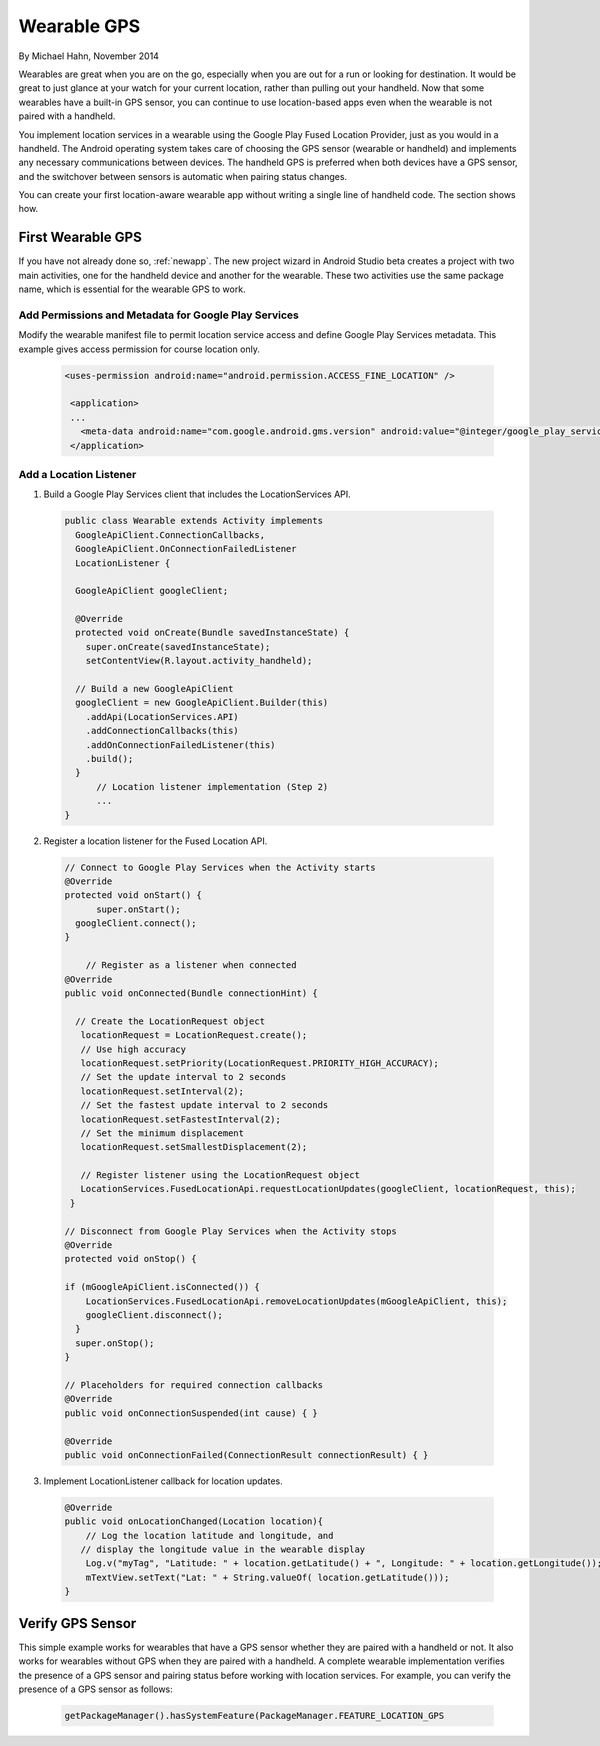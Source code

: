 Wearable GPS
================================

By Michael Hahn, November 2014

Wearables are great when you are on the go, especially when you are out for a run or looking for destination. It would be great to just glance at your watch for your current location, rather than pulling out your handheld. Now that some wearables have a built-in GPS sensor, you can continue to use location-based apps even when the wearable is not paired with a handheld.

You implement location services in a wearable using the Google Play Fused Location Provider, just as you would in a handheld. The Android operating system takes care of choosing the GPS sensor (wearable or handheld) and implements any necessary communications between devices. The handheld GPS is preferred when both devices have a GPS sensor, and the switchover between sensors is automatic when pairing status changes.

You can create your first location-aware wearable app without writing a single line of handheld code. The section shows how.
  

First Wearable GPS
--------------------

If you have not already done so, :ref:`newapp`. The new project wizard in Android Studio beta creates a project with two main activities, one for the handheld device and another for the wearable. These two activities use the same package name, which is essential for the wearable GPS to work.

Add Permissions and Metadata for Google Play Services
^^^^^^^^^^^^^^^^^^^^^^^^^^^^^^^^^^^^^^^^^^^^^^^^^^^^^^
	
Modify the wearable manifest file to permit location service access and define Google Play Services metadata. This example gives access permission for course location only.

  .. code-block:: java
  
   <uses-permission android:name="android.permission.ACCESS_FINE_LOCATION" />
  
    <application>
    ...
      <meta-data android:name="com.google.android.gms.version" android:value="@integer/google_play_services_version" />
    </application> 

Add a Location Listener
^^^^^^^^^^^^^^^^^^^^^^^^^^

1. Build a Google Play Services client that includes the LocationServices API. 

  .. code-block:: java
  
    public class Wearable extends Activity implements
      GoogleApiClient.ConnectionCallbacks,
      GoogleApiClient.OnConnectionFailedListener
      LocationListener {

      GoogleApiClient googleClient;

      @Override
      protected void onCreate(Bundle savedInstanceState) {
        super.onCreate(savedInstanceState);
        setContentView(R.layout.activity_handheld);
        
      // Build a new GoogleApiClient
      googleClient = new GoogleApiClient.Builder(this)
        .addApi(LocationServices.API)
        .addConnectionCallbacks(this)
        .addOnConnectionFailedListener(this)
        .build();
      }
	  // Location listener implementation (Step 2)
	  ...
    } 

2. Register a location listener for the Fused Location API. 

  .. code-block:: java
  
    // Connect to Google Play Services when the Activity starts
    @Override
    protected void onStart() {
	  super.onStart();
      googleClient.connect();
    }
    
	// Register as a listener when connected 
    @Override
    public void onConnected(Bundle connectionHint) {
      
      // Create the LocationRequest object
       locationRequest = LocationRequest.create();
       // Use high accuracy
       locationRequest.setPriority(LocationRequest.PRIORITY_HIGH_ACCURACY);
       // Set the update interval to 2 seconds
       locationRequest.setInterval(2);
       // Set the fastest update interval to 2 seconds
       locationRequest.setFastestInterval(2);
       // Set the minimum displacement
       locationRequest.setSmallestDisplacement(2);
         
       // Register listener using the LocationRequest object
       LocationServices.FusedLocationApi.requestLocationUpdates(googleClient, locationRequest, this);
     }
	  
    // Disconnect from Google Play Services when the Activity stops
    @Override
    protected void onStop() {
	
    if (mGoogleApiClient.isConnected()) {
        LocationServices.FusedLocationApi.removeLocationUpdates(mGoogleApiClient, this);
        googleClient.disconnect();
      }
      super.onStop();
    }	  
	  
    // Placeholders for required connection callbacks
    @Override
    public void onConnectionSuspended(int cause) { }

    @Override
    public void onConnectionFailed(ConnectionResult connectionResult) { }

3. Implement LocationListener callback for location updates.

  .. code-block:: java
  
    @Override
    public void onLocationChanged(Location location){
        // Log the location latitude and longitude, and
       // display the longitude value in the wearable display
        Log.v("myTag", "Latitude: " + location.getLatitude() + ", Longitude: " + location.getLongitude());
        mTextView.setText("Lat: " + String.valueOf( location.getLatitude()));
    }

Verify GPS Sensor
-------------------
This simple example works for wearables that have a GPS sensor whether they are paired with a handheld or not. It also works for wearables without GPS when they are paired with a handheld. A complete wearable implementation verifies the presence of a GPS sensor and pairing status before working with location services. For example, you can verify the presence of a GPS sensor as follows:

  .. code-block:: java
  
    getPackageManager().hasSystemFeature(PackageManager.FEATURE_LOCATION_GPS
	
